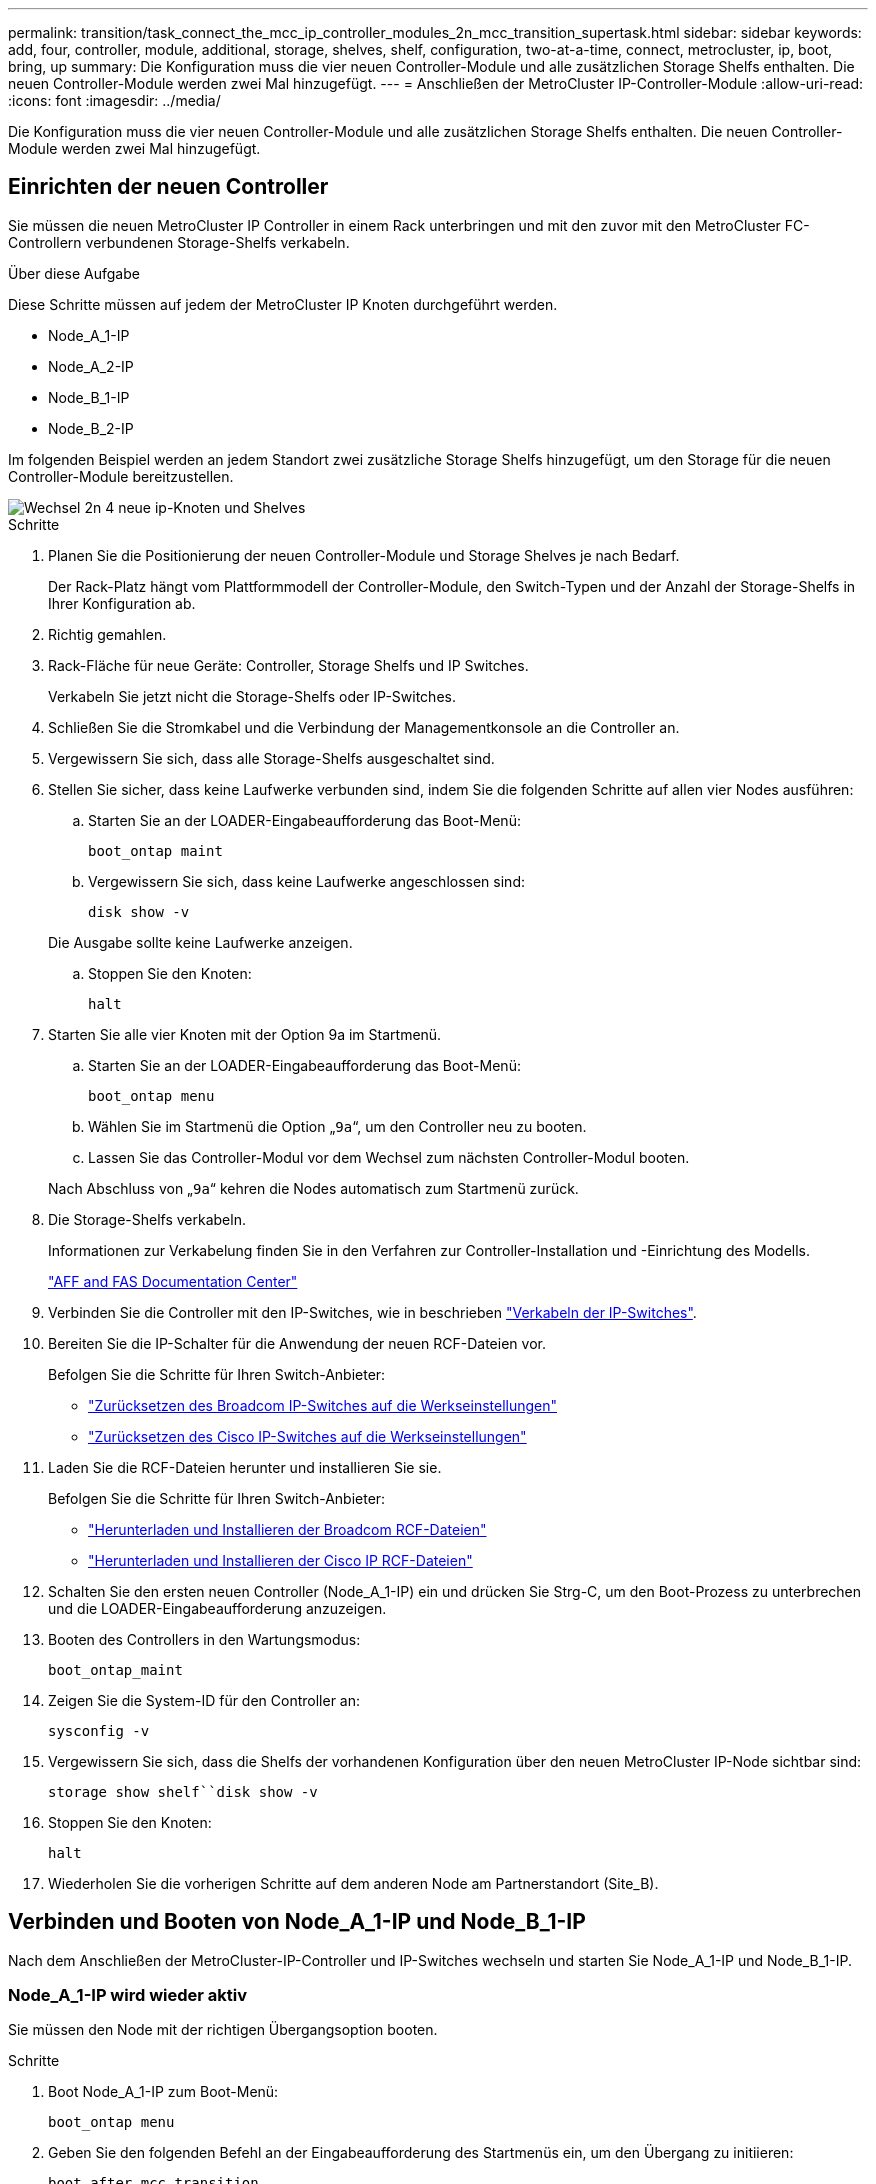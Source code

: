 ---
permalink: transition/task_connect_the_mcc_ip_controller_modules_2n_mcc_transition_supertask.html 
sidebar: sidebar 
keywords: add, four, controller, module, additional, storage, shelves, shelf, configuration, two-at-a-time, connect, metrocluster, ip, boot, bring, up 
summary: Die Konfiguration muss die vier neuen Controller-Module und alle zusätzlichen Storage Shelfs enthalten. Die neuen Controller-Module werden zwei Mal hinzugefügt. 
---
= Anschließen der MetroCluster IP-Controller-Module
:allow-uri-read: 
:icons: font
:imagesdir: ../media/


[role="lead"]
Die Konfiguration muss die vier neuen Controller-Module und alle zusätzlichen Storage Shelfs enthalten. Die neuen Controller-Module werden zwei Mal hinzugefügt.



== Einrichten der neuen Controller

Sie müssen die neuen MetroCluster IP Controller in einem Rack unterbringen und mit den zuvor mit den MetroCluster FC-Controllern verbundenen Storage-Shelfs verkabeln.

.Über diese Aufgabe
Diese Schritte müssen auf jedem der MetroCluster IP Knoten durchgeführt werden.

* Node_A_1-IP
* Node_A_2-IP
* Node_B_1-IP
* Node_B_2-IP


Im folgenden Beispiel werden an jedem Standort zwei zusätzliche Storage Shelfs hinzugefügt, um den Storage für die neuen Controller-Module bereitzustellen.

image::../media/transition_2n_4_new_ip_nodes_and_shelves.png[Wechsel 2n 4 neue ip-Knoten und Shelves]

.Schritte
. Planen Sie die Positionierung der neuen Controller-Module und Storage Shelves je nach Bedarf.
+
Der Rack-Platz hängt vom Plattformmodell der Controller-Module, den Switch-Typen und der Anzahl der Storage-Shelfs in Ihrer Konfiguration ab.

. Richtig gemahlen.
. Rack-Fläche für neue Geräte: Controller, Storage Shelfs und IP Switches.
+
Verkabeln Sie jetzt nicht die Storage-Shelfs oder IP-Switches.

. Schließen Sie die Stromkabel und die Verbindung der Managementkonsole an die Controller an.
. Vergewissern Sie sich, dass alle Storage-Shelfs ausgeschaltet sind.
. Stellen Sie sicher, dass keine Laufwerke verbunden sind, indem Sie die folgenden Schritte auf allen vier Nodes ausführen:
+
.. Starten Sie an der LOADER-Eingabeaufforderung das Boot-Menü:
+
`boot_ontap maint`

.. Vergewissern Sie sich, dass keine Laufwerke angeschlossen sind:
+
`disk show -v`

+
Die Ausgabe sollte keine Laufwerke anzeigen.

.. Stoppen Sie den Knoten:
+
`halt`



. Starten Sie alle vier Knoten mit der Option 9a im Startmenü.
+
.. Starten Sie an der LOADER-Eingabeaufforderung das Boot-Menü:
+
`boot_ontap menu`

.. Wählen Sie im Startmenü die Option „`9a`“, um den Controller neu zu booten.
.. Lassen Sie das Controller-Modul vor dem Wechsel zum nächsten Controller-Modul booten.


+
Nach Abschluss von „`9a`“ kehren die Nodes automatisch zum Startmenü zurück.

. Die Storage-Shelfs verkabeln.
+
Informationen zur Verkabelung finden Sie in den Verfahren zur Controller-Installation und -Einrichtung des Modells.

+
https://docs.netapp.com/platstor/index.jsp["AFF and FAS Documentation Center"^]

. Verbinden Sie die Controller mit den IP-Switches, wie in beschrieben link:../install-ip/using_rcf_generator.html["Verkabeln der IP-Switches"].
. Bereiten Sie die IP-Schalter für die Anwendung der neuen RCF-Dateien vor.
+
Befolgen Sie die Schritte für Ihren Switch-Anbieter:

+
** link:../install-ip/task_switch_config_broadcom.html["Zurücksetzen des Broadcom IP-Switches auf die Werkseinstellungen"]
** link:../install-ip/task_switch_config_cisco.html["Zurücksetzen des Cisco IP-Switches auf die Werkseinstellungen"]


. Laden Sie die RCF-Dateien herunter und installieren Sie sie.
+
Befolgen Sie die Schritte für Ihren Switch-Anbieter:

+
** link:../install-ip/task_switch_config_broadcom.html["Herunterladen und Installieren der Broadcom RCF-Dateien"]
** link:../install-ip/task_switch_config_cisco.html["Herunterladen und Installieren der Cisco IP RCF-Dateien"]


. Schalten Sie den ersten neuen Controller (Node_A_1-IP) ein und drücken Sie Strg-C, um den Boot-Prozess zu unterbrechen und die LOADER-Eingabeaufforderung anzuzeigen.
. Booten des Controllers in den Wartungsmodus:
+
`boot_ontap_maint`

. Zeigen Sie die System-ID für den Controller an:
+
`sysconfig -v`

. Vergewissern Sie sich, dass die Shelfs der vorhandenen Konfiguration über den neuen MetroCluster IP-Node sichtbar sind:
+
`storage show shelf``disk show -v`

. Stoppen Sie den Knoten:
+
`halt`

. Wiederholen Sie die vorherigen Schritte auf dem anderen Node am Partnerstandort (Site_B).




== Verbinden und Booten von Node_A_1-IP und Node_B_1-IP

Nach dem Anschließen der MetroCluster-IP-Controller und IP-Switches wechseln und starten Sie Node_A_1-IP und Node_B_1-IP.



=== Node_A_1-IP wird wieder aktiv

Sie müssen den Node mit der richtigen Übergangsoption booten.

.Schritte
. Boot Node_A_1-IP zum Boot-Menü:
+
`boot_ontap menu`

. Geben Sie den folgenden Befehl an der Eingabeaufforderung des Startmenüs ein, um den Übergang zu initiieren:
+
`boot_after_mcc_transition`

+
** Mit diesem Befehl werden alle Festplatten, die sich im Besitz von Node_A_1-FC befinden, zu Node_A_1-IP neu zugewiesen.
+
*** Node_A_1-FC-Festplatten sind Node_A_1-IP zugewiesen
*** Node_B_1-FC-Festplatten sind Node_B_1-IP zugewiesen


** Der Befehl führt auch automatisch andere erforderliche System-ID-Zuordnungen durch, damit die MetroCluster IP-Knoten an der ONTAP-Eingabeaufforderung booten können.
** Wenn der Befehl Boot_after_mcc_Transition aus irgendeinem Grund ausfällt, sollte er über das Startmenü erneut ausgeführt werden.
+
[NOTE]
====
*** Wenn die folgende Eingabeaufforderung angezeigt wird, geben Sie Strg-C ein, um fortzufahren. MCC DR-Status wird überprüft... [Strg-C (Lebenslauf), S(Status), L(Link)]_ eingeben
*** Wenn das Root-Volume verschlüsselt war, stoppt der Node mit der folgenden Meldung. Beenden des Systems, da das Root-Volume verschlüsselt ist (NetApp Volume Encryption) und der Schlüssel-Import fehlgeschlagen ist. Überprüfen Sie den Systemzustand der Schlüsselserver, wenn dieses Cluster mit einem externen (KMIP) Schlüsselmanager konfiguriert ist.


====
+
[listing]
----

Please choose one of the following:
(1) Normal Boot.
(2) Boot without /etc/rc.
(3) Change password.
(4) Clean configuration and initialize all disks.
(5) Maintenance mode boot.
(6) Update flash from backup config.
(7) Install new software first.
(8) Reboot node.
(9) Configure Advanced Drive Partitioning. Selection (1-9)? `boot_after_mcc_transition`
This will replace all flash-based configuration with the last backup to disks. Are you sure you want to continue?: yes

MetroCluster Transition: Name of the MetroCluster FC node: `node_A_1-FC`
MetroCluster Transition: Please confirm if this is the correct value [yes|no]:? y
MetroCluster Transition: Disaster Recovery partner sysid of MetroCluster FC node node_A_1-FC: `systemID-of-node_B_1-FC`
MetroCluster Transition: Please confirm if this is the correct value [yes|no]:? y
MetroCluster Transition: Disaster Recovery partner sysid of local MetroCluster IP node: `systemID-of-node_B_1-IP`
MetroCluster Transition: Please confirm if this is the correct value [yes|no]:? y
----


. Wenn Daten-Volumes verschlüsselt sind, stellen Sie die Schlüssel mithilfe des richtigen Befehls für Ihre Schlüsselverwaltungskonfiguration wieder her.
+
[cols="1,2"]
|===


| Sie verwenden... | Befehl 


 a| 
* Onboard-Verschlüsselungsmanagement*
 a| 
`security key-manager onboard sync`

Weitere Informationen finden Sie unter https://docs.netapp.com/ontap-9/topic/com.netapp.doc.pow-nve/GUID-E4AB2ED4-9227-4974-A311-13036EB43A3D.html["Wiederherstellung der integrierten Schlüssel für das Verschlüsselungsmanagement"^].



 a| 
*Externes Schlüsselmanagement*
 a| 
`security key-manager key query -node node-name`

Weitere Informationen finden Sie unter https://docs.netapp.com/ontap-9/topic/com.netapp.doc.pow-nve/GUID-32DA96C3-9B04-4401-92B8-EAF323C3C863.html["Wiederherstellen der externen Schlüssel für das Verschlüsselungsmanagement"^].

|===
. Wenn das Root-Volume verschlüsselt ist, verwenden Sie das Verfahren unter link:../transition/task_connect_the_mcc_ip_controller_modules_2n_mcc_transition_supertask.html#recovering-key-management-if-the-root-volume-is-encrypted["Wiederherstellung des Verschlüsselungsmanagements bei Verschlüsselung des Root-Volumes"].




=== Wiederherstellung des Verschlüsselungsmanagements bei Verschlüsselung des Root-Volumes

Wenn das Root-Volume verschlüsselt ist, müssen Sie spezielle Boot-Befehle verwenden, um das Verschlüsselungsmanagement wiederherzustellen.

.Bevor Sie beginnen
Sie müssen die Passphrases früher gesammelt haben.

.Schritte
. Wenn die integrierte Schlüsselverwaltung verwendet wird, führen Sie die folgenden Teilschritte durch, um die Konfiguration wiederherzustellen.
+
.. Zeigen Sie von der LOADER-Eingabeaufforderung das Boot-Menü an:
+
`boot_ontap menu`

.. Wählen Sie im Startmenü die Option „`(10) Set Onboard Key Management Recovery Secrets`“.
+
Gehen Sie bei Bedarf auf die Eingabeaufforderungen ein:

+
[listing]
----
This option must be used only in disaster recovery procedures. Are you sure? (y or n): y
Enter the passphrase for onboard key management: passphrase
Enter the passphrase again to confirm: passphrase

Enter the backup data: backup-key
----
+
Das System startet zum Startmenü.

.. Geben Sie im Startmenü die Option „`6`“ ein.
+
Gehen Sie bei Bedarf auf die Eingabeaufforderungen ein:

+
[listing]
----
This will replace all flash-based configuration with the last backup to
disks. Are you sure you want to continue?: y

Following this, the system will reboot a few times and the following prompt will be available continue by saying y

WARNING: System ID mismatch. This usually occurs when replacing a boot device or NVRAM cards!
Override system ID? {y|n} y
----
+
Nach dem Neubooten erhält das System die LOADER-Eingabeaufforderung.

.. Zeigen Sie von der LOADER-Eingabeaufforderung das Boot-Menü an:
+
`boot_ontap menu`

.. Wählen Sie wieder Option „`(10) set Onboard Key Management Recovery Secrets`“ aus dem Boot Menu aus.
+
Gehen Sie bei Bedarf auf die Eingabeaufforderungen ein:

+
[listing]
----
This option must be used only in disaster recovery procedures. Are you sure? (y or n): `y`
Enter the passphrase for onboard key management: `passphrase`
Enter the passphrase again to confirm:`passphrase`

Enter the backup data:`backup-key`
----
+
Das System startet zum Startmenü.

.. Geben Sie im Startmenü die Option „`1`“ ein.
+
Wenn die folgende Eingabeaufforderung angezeigt wird, können Sie Strg+C drücken, um den Vorgang fortzusetzen.

+
....
 Checking MCC DR state... [enter Ctrl-C(resume), S(status), L(link)]
....
+
Das System bootet zur ONTAP-Eingabeaufforderung.

.. Wiederherstellung des Onboard-Verschlüsselungsmanagement:
+
`security key-manager onboard sync`

+
Beantworten Sie die Eingabeaufforderungen entsprechend mit der zuvor erfassten Passphrase:

+
[listing]
----
cluster_A::> security key-manager onboard sync
Enter the cluster-wide passphrase for onboard key management in Vserver "cluster_A":: passphrase
----


. Wenn die externe Schlüsselverwaltung verwendet wird, führen Sie die folgenden Teilschritte durch, um die Konfiguration wiederherzustellen.
+
.. Legen Sie die erforderlichen Bootargs fest:
+
`setenv bootarg.kmip.init.ipaddr ip-address`

+
`setenv bootarg.kmip.init.netmask netmask`

+
`setenv bootarg.kmip.init.gateway gateway-address`

+
`setenv bootarg.kmip.init.interface interface-id`

.. Zeigen Sie von der LOADER-Eingabeaufforderung das Boot-Menü an:
+
`boot_ontap menu`

.. Wählen Sie im Startmenü die Option „`(11) Knoten für externes Verschlüsselungsmanagement` konfigurieren.
+
Das System startet zum Startmenü.

.. Geben Sie im Startmenü die Option „`6`“ ein.
+
Das System bootet mehrmals. Sie können bestätigen, wenn Sie dazu aufgefordert werden, den Bootvorgang fortzusetzen.

+
Nach dem Neubooten erhält das System die LOADER-Eingabeaufforderung.

.. Legen Sie die erforderlichen Bootargs fest:
+
`setenv bootarg.kmip.init.ipaddr ip-address`

+
`setenv bootarg.kmip.init.netmask netmask`

+
`setenv bootarg.kmip.init.gateway gateway-address`

+
`setenv bootarg.kmip.init.interface interface-id`

.. Zeigen Sie von der LOADER-Eingabeaufforderung das Boot-Menü an:
+
`boot_ontap menu`

.. Wählen Sie erneut im Startmenü die Option „`(11) Knoten für die Verwaltung externer Schlüssel konfigurieren`“ aus, und reagieren Sie auf die Eingabeaufforderungen, falls erforderlich.
+
Das System startet zum Startmenü.

.. Stellen Sie das externe Schlüsselmanagement wieder her:
+
`security key-manager external restore`







=== Erstellen der Netzwerkkonfiguration

Sie müssen eine Netzwerkkonfiguration erstellen, die der Konfiguration auf den FC-Nodes entspricht. Dies liegt daran ONTAP, dass der MetroCluster IP-Node beim Booten die gleiche Konfiguration wiedergibt. Dies bedeutet, dass Node_A_1-IP und Node_B_1-IP Boot versuchen wird, LIFs auf denselben Ports zu hosten, die auf Node_A_1-FC und Node_B_1-FC verwendet wurden.

.Über diese Aufgabe
Verwenden Sie beim Erstellen der Netzwerkkonfiguration den in erstellten Plan link:concept_requirements_for_fc_to_ip_transition_2n_mcc_transition.html["Zuordnen von Ports von den MetroCluster FC-Nodes zu den MetroCluster IP-Nodes"] Um Ihnen zu helfen.


NOTE: Nach der Konfiguration der MetroCluster IP-Nodes ist möglicherweise eine zusätzliche Konfiguration erforderlich, um die Daten-LIFs anzuzeigen.

.Schritte
. Vergewissern Sie sich, dass sich alle Cluster-Ports in der entsprechenden Broadcast-Domäne befinden:
+
Zum Erstellen von Cluster-LIFs sind der Cluster-IPspace und die Cluster-Broadcast-Domäne erforderlich

+
.. IP-Bereiche anzeigen:
+
`network ipspace show`

.. Erstellen Sie IP-Leerzeichen und weisen Sie nach Bedarf Cluster-Ports zu.
+
http://docs.netapp.com/ontap-9/topic/com.netapp.doc.dot-cm-nmg/GUID-69120CF0-F188-434F-913E-33ACB8751A5D.html["Konfigurieren von IPspaces (nur Cluster-Administratoren)"^]

.. Broadcast-Domänen anzeigen:
+
`network port broadcast-domain show`

.. Fügen Sie je nach Bedarf beliebige Cluster-Ports zu einer Broadcast-Domäne hinzu.
+
https://docs.netapp.com/ontap-9/topic/com.netapp.doc.dot-cm-nmg/GUID-003BDFCD-58A3-46C9-BF0C-BA1D1D1475F9.html["Hinzufügen oder Entfernen von Ports aus einer Broadcast-Domäne"^]

.. VLANs und Schnittstellengruppen nach Bedarf neu erstellen.
+
VLAN und Interface Group Mitgliedschaft können sich von der des alten Node unterscheiden.

+
https://docs.netapp.com/ontap-9/topic/com.netapp.doc.dot-cm-nmg/GUID-8929FCE2-5888-4051-B8C0-E27CAF3F2A63.html["Erstellen eines VLANs"^]

+
https://docs.netapp.com/ontap-9/topic/com.netapp.doc.dot-cm-nmg/GUID-DBC9DEE2-EAB7-430A-A773-4E3420EE2AA1.html["Verbinden von physischen Ports zum Erstellen von Schnittstellengruppen"^]



. Überprüfen Sie, ob die MTU-Einstellungen für die Ports und die Broadcast-Domäne korrekt eingestellt sind, und nehmen Sie mithilfe der folgenden Befehle Änderungen vor:
+
`network port broadcast-domain show`

+
`network port broadcast-domain modify -broadcast-domain _bcastdomainname_ -mtu _mtu-value_`





=== Einrichten von Cluster-Ports und Cluster-LIFs

Sie müssen Cluster-Ports und LIFs einrichten. Die folgenden Schritte müssen an dem Standort Eine Node ausgeführt werden, die mit Root-Aggregaten gestartet wurden.

.Schritte
. Identifizieren Sie die Liste der LIFs mithilfe des gewünschten Cluster-Ports:
+
`network interface show -curr-port portname`

+
`network interface show -home-port portname`

. Ändern Sie für jeden Cluster-Port den Home-Port einer der LIFs auf diesem Port in einen anderen Port,
+
.. Rufen Sie den erweiterten Berechtigungsmodus auf, und geben Sie „`y`“ ein, wenn Sie dazu aufgefordert werden, fortzufahren:
+
`set priv advanced`

.. Wenn das bearbeitete LIF eine Daten-LIF ist:
+
`vserver config override -command "network interface modify -lif _lifname_ -vserver _vservername_ -home-port _new-datahomeport_"`

.. Wenn das LIF keine Daten-LIF ist:
+
`network interface modify -lif _lifname_ -vserver _vservername_ -home-port _new-datahomeport_`

.. Zurücksetzen der geänderten LIFs auf ihren Home-Port:
+
`network interface revert * -vserver _vserver_name_`

.. Vergewissern Sie sich, dass am Cluster-Port keine LIFs vorhanden sind:
+
`network interface show -curr-port _portname_`

+
`network interface show -home-port _portname_`

.. Entfernen Sie den Port aus der aktuellen Broadcast-Domäne:
+
`network port broadcast-domain remove-ports -ipspace _ipspacename_ -broadcast-domain _bcastdomainname_ -ports _node_name:port_name_`

.. Fügen Sie den Port dem Cluster-IPspace und der Broadcast-Domäne hinzu:
+
`network port broadcast-domain add-ports -ipspace Cluster -broadcast-domain Cluster -ports _node_name:port_name_`

.. Vergewissern Sie sich, dass sich die Portrolle geändert hat: `network port show`
.. Wiederholen Sie diese Teilschritte für jeden Cluster-Port.
.. Zurück zum Admin-Modus:
+
`set priv admin`



. Erstellen von Cluster-LIFs an den neuen Cluster-Ports:
+
.. Verwenden Sie den folgenden Befehl, um eine automatische Konfiguration mithilfe der Link-lokalen Adresse für Cluster-LIF zu erstellen:
+
`network interface create -vserver Cluster -lif _cluster_lifname_ -service-policy _default-cluster_ -home-node _a1name_ -home-port clusterport -auto true`

.. Verwenden Sie den folgenden Befehl, um eine statische IP-Adresse für die Cluster-LIF zuzuweisen:
+
`network interface create -vserver Cluster -lif _cluster_lifname_ -service-policy default-cluster -home-node _a1name_ -home-port _clusterport_ -address _ip-address_ -netmask _netmask_ -status-admin up`







=== LIF-Konfiguration wird überprüft

Nach der Verschiebung des Storage vom alten Controller bleiben die Node-Management-LIF, die Cluster-Management-LIF und das Intercluster LIF weiterhin vorhanden. Falls erforderlich, müssen Sie LIFs an die entsprechenden Ports verschieben.

.Schritte
. Überprüfen Sie, ob sich die Management-LIF und Cluster-Management-LIFs bereits auf dem gewünschten Port befinden:
+
`network interface show -service-policy default-management`

+
`network interface show -service-policy default-intercluster`

+
Wenn sich die LIFs auf den gewünschten Ports befinden, können Sie die restlichen Schritte dieser Aufgabe überspringen und mit der nächsten Aufgabe fortfahren.

. Ändern Sie für jeden Node, Cluster-Management oder Intercluster-LIFs, die sich nicht am gewünschten Port befinden, den Home Port einer der LIFs auf diesem Port in einen anderen Port.
+
.. Umwidmung des gewünschten Ports durch Verschieben jeder auf dem gewünschten Port gehosteten LIFs zu einem anderen Port:
+
`vserver config override -command "network interface modify -lif _lifname_ -vserver _vservername_ -home-port _new-datahomeport_"`

.. Zurücksetzen der geänderten LIFs auf ihren neuen Home-Port:
+
`vserver config override -command "network interface revert -lif _lifname_ -vserver _vservername"`

.. Wenn sich der gewünschte Port nicht im richtigen IPspace und Broadcast-Domäne befindet, entfernen Sie den Port aus dem aktuellen IPspace und Broadcast-Domain:
+
`network port broadcast-domain remove-ports -ipspace _current-ipspace_ -broadcast-domain _current-broadcast-domain_ -ports _controller-name:current-port_`

.. Verschieben Sie den gewünschten Port in den richtigen IPspace und Broadcast Domain:
+
`network port broadcast-domain add-ports -ipspace _new-ipspace_ -broadcast-domain _new-broadcast-domain_ -ports _controller-name:new-port_`

.. Vergewissern Sie sich, dass sich die Portrolle geändert hat:
+
`network port show`

.. Wiederholen Sie diese Teilschritte für jeden Port.


. Verschieben Sie Node, Cluster-Management-LIFs und Intercluster-LIF zum gewünschten Port:
+
.. Ändern Sie den Home-Port des LIF:
+
`network interface modify -vserver _vserver_ -lif _node_mgmt_ -home-port _port_ -home-node _homenode_`

.. Zurücksetzen des LIF auf seinen neuen Home Port:
+
`network interface revert -lif _node_mgmt_ -vserver _vservername_`

.. Ändern Sie den Home-Port der Cluster-Management-LIF:
+
`network interface modify -vserver _vserver_ -lif _cluster-mgmt-LIF-name_ -home-port _port_ -home-node _homenode_`

.. Zurücksetzen der Cluster-Management-LIF auf seinen neuen Home-Port:
+
`network interface revert -lif _cluster-mgmt-LIF-name_ -vserver _vservername_`

.. Ändern Sie den Home-Port des Intercluster LIF:
+
`network interface modify -vserver _vserver_ -lif _intercluster-lif-name_ -home-node _nodename_ -home-port _port_`

.. Zurücksetzen der Intercluster-LIF auf seinen neuen Home-Port:
+
`network interface revert -lif _intercluster-lif-name_ -vserver _vservername_`







== Node_A_2-IP und Node_B_2-IP werden heraufgebracht

Sie müssen den neuen MetroCluster IP Node an jedem Standort erzeugen und konfigurieren, sodass an jedem Standort ein HA-Paar erstellt wird.



=== Node_A_2-IP und Node_B_2-IP werden heraufgebracht

Sie müssen die neuen Controller-Module nacheinander mit der richtigen Option im Startmenü booten.

.Über diese Aufgabe
In diesen Schritten booten Sie die beiden brandneuen Nodes und erweiterten die bislang eine Konfiguration mit zwei Nodes in eine Konfiguration mit vier Nodes.

Auf den folgenden Knoten werden diese Schritte durchgeführt:

* Node_A_2-IP
* Node_B_2-IP


image::../media/transition_2n_booting_a_2_and_b_2.png[Übergang 2n Boot A 2 und b 2]

.Schritte
. Starten Sie die neuen Nodes mithilfe der Boot-Option „`9c`“.
+
[listing]
----
Please choose one of the following:
(1) Normal Boot.
(2) Boot without /etc/rc.
(3) Change password.
(4) Clean configuration and initialize all disks.
(5) Maintenance mode boot.
(6) Update flash from backup config.
(7) Install new software first.
(8) Reboot node.
(9) Configure Advanced Drive Partitioning. Selection (1-9)? 9c
----
+
Der Node initialisiert und bootet den Node-Setup-Assistenten, ähnlich wie folgt.

+
[listing]
----
Welcome to node setup
You can enter the following commands at any time:
"help" or "?" - if you want to have a question clarified,
"back" - if you want to change previously answered questions, and
"exit" or "quit" - if you want to quit the setup wizard.
Any changes you made before quitting will be saved.
To accept a default or omit a question, do not enter a value. .
.
.
----
+
Wenn die Option „`9c`“ nicht erfolgreich ist, führen Sie die folgenden Schritte aus, um möglichen Datenverlust zu vermeiden:

+
** Versuchen Sie nicht, Option 9a auszuführen.
** Trennen Sie physisch die vorhandenen Shelfs, die Daten enthalten, von der ursprünglichen MetroCluster FC-Konfiguration (Shelf_A_1, Shelf_A_2, Shelf_B_1, Shelf_B_2).
** Wenden Sie sich an den technischen Support, und verweisen Sie auf den KB-Artikel https://kb.netapp.com/Advice_and_Troubleshooting/Data_Protection_and_Security/MetroCluster/MetroCluster_FC_to_IP_transition_-_Option_9c_Failing["Übergang von MetroCluster FC zu IP – Option 9c schlägt fehl"^].
+
https://mysupport.netapp.com/site/global/dashboard["NetApp Support"^]



. Aktivieren Sie das AutoSupport-Tool, indem Sie den Anweisungen des Assistenten folgen.
. Befolgen Sie die Aufforderungen zur Konfiguration der Node-Managementoberfläche.
+
[listing]
----
Enter the node management interface port: [e0M]:
Enter the node management interface IP address: 10.228.160.229
Enter the node management interface netmask: 225.225.252.0
Enter the node management interface default gateway: 10.228.160.1
----
. Vergewissern Sie sich, dass der Storage Failover-Modus auf HA eingestellt ist:
+
`storage failover show -fields mode`

+
Wenn der Modus keine HA ist, setzen Sie ihn ein:

+
`storage failover modify -mode ha -node _localhost_`

+
Sie müssen dann den Node neu booten, damit die Änderung wirksam wird.

. Liste der Ports im Cluster:
+
`network port show`

+
Eine vollständige Befehlssyntax finden Sie in der man-Page.

+
Im folgenden Beispiel werden die Netzwerkports in cluster01 angezeigt:

+
[listing]
----

cluster01::> network port show
                                                             Speed (Mbps)
Node   Port      IPspace      Broadcast Domain Link   MTU    Admin/Oper
------ --------- ------------ ---------------- ----- ------- ------------
cluster01-01
       e0a       Cluster      Cluster          up     1500   auto/1000
       e0b       Cluster      Cluster          up     1500   auto/1000
       e0c       Default      Default          up     1500   auto/1000
       e0d       Default      Default          up     1500   auto/1000
       e0e       Default      Default          up     1500   auto/1000
       e0f       Default      Default          up     1500   auto/1000
cluster01-02
       e0a       Cluster      Cluster          up     1500   auto/1000
       e0b       Cluster      Cluster          up     1500   auto/1000
       e0c       Default      Default          up     1500   auto/1000
       e0d       Default      Default          up     1500   auto/1000
       e0e       Default      Default          up     1500   auto/1000
       e0f       Default      Default          up     1500   auto/1000
----
. Beenden Sie den Knoten-Setup-Assistenten:
+
`exit`

. Loggen Sie sich unter Verwendung des Admin-Benutzernamens beim Administratorkonto ein.
. Schließen Sie den vorhandenen Cluster mit dem Cluster-Setup-Assistenten an.
+
[listing]
----
:> cluster setup
Welcome to the cluster setup wizard.
You can enter the following commands at any time:
"help" or "?" - if you want to have a question clarified,
"back" - if you want to change previously answered questions, and "exit" or "quit" - if you want to quit the cluster setup wizard.
Any changes you made before quitting will be saved.
You can return to cluster setup at any time by typing "cluster setup". To accept a default or omit a question, do not enter a value.
Do you want to create a new cluster or join an existing cluster?
{create, join}:
join
----
. Nachdem Sie den Cluster Setup-Assistenten abgeschlossen und den Vorgang beendet haben, vergewissern Sie sich, dass das Cluster aktiv ist und der Node sich in einem ordnungsgemäßen Zustand befindet:
+
`cluster show`

. Automatische Zuordnung der Festplatte deaktivieren:
+
`storage disk option modify -autoassign off -node node_A_2-IP`

. Stellen Sie bei Verwendung der Verschlüsselung die Schlüssel mithilfe des korrekten Befehls für Ihre Verschlüsselungsmanagementkonfiguration wieder her.
+
[cols="1,2"]
|===


| Sie verwenden... | Befehl 


 a| 
* Onboard-Verschlüsselungsmanagement*
 a| 
`security key-manager onboard sync`

Weitere Informationen finden Sie unter https://docs.netapp.com/ontap-9/topic/com.netapp.doc.pow-nve/GUID-E4AB2ED4-9227-4974-A311-13036EB43A3D.html["Wiederherstellung der integrierten Schlüssel für das Verschlüsselungsmanagement"].



 a| 
*Externes Schlüsselmanagement*
 a| 
`security key-manager key query -node _node-name_`

Weitere Informationen finden Sie unter https://docs.netapp.com/ontap-9/topic/com.netapp.doc.pow-nve/GUID-32DA96C3-9B04-4401-92B8-EAF323C3C863.html["Wiederherstellen der externen Schlüssel für das Verschlüsselungsmanagement"^].

|===
. Wiederholen Sie die oben genannten Schritte auf dem zweiten neuen Controller-Modul (Node_B_2-IP).




=== MTU-Einstellungen werden überprüft

Überprüfen Sie, ob die MTU-Einstellungen für die Ports und die Broadcast-Domäne korrekt eingestellt sind, und nehmen Sie Änderungen vor.

.Schritte
. Überprüfen Sie die in der Cluster Broadcast-Domäne verwendete MTU-Größe:
+
`network port broadcast-domain show`

. Bei Bedarf die MTU-Größe aktualisieren:
+
`network port broadcast-domain modify -broadcast-domain _bcast-domain-name_ -mtu _mtu-size_`





=== Konfigurieren von Intercluster-LIFs

Konfigurieren Sie die für Cluster-Peering erforderlichen Intercluster LIFs.

Diese Aufgabe muss an beiden neuen Knoten Node_A_2-IP und Node_B_2-IP ausgeführt werden.

.Schritt
. Konfigurieren Sie die Intercluster LIFs. Siehe link:../install-ip/task_sw_config_configure_clusters.html#configuring-intercluster-lifs-for-cluster-peering["Konfigurieren von Intercluster-LIFs"]




=== Cluster-Peering wird überprüft

Vergewissern Sie sich, dass Cluster_A und Cluster_B Peering durchgeführt und Nodes auf jedem Cluster miteinander kommunizieren können.

.Schritte
. Überprüfen Sie die Cluster-Peering-Beziehung:
+
`cluster peer health show`

+
[listing]
----
cluster01::> cluster peer health show
Node       cluster-Name                Node-Name
             Ping-Status               RDB-Health Cluster-Health  Avail…
---------- --------------------------- ---------  --------------- --------
node_A_1-IP
           cluster_B                   node_B_1-IP
             Data: interface_reachable
             ICMP: interface_reachable true       true            true
                                       node_B_2-IP
             Data: interface_reachable
             ICMP: interface_reachable true       true            true
node_A_2-IP
           cluster_B                   node_B_1-IP
             Data: interface_reachable
             ICMP: interface_reachable true       true            true
                                       node_B_2-IP
             Data: interface_reachable
             ICMP: interface_reachable true       true            true
----
. Ping, um zu überprüfen, ob die Peer-Adressen erreichbar sind:
+
`cluster peer ping -originating-node _local-node_ -destination-cluster _remote-cluster-name_`


